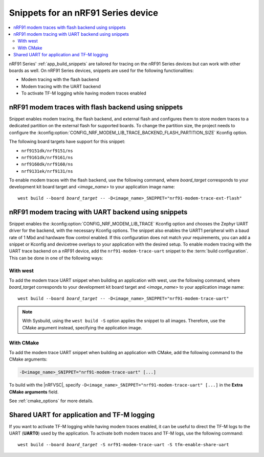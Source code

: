 .. _ug_nrf91_snippet:

Snippets for an nRF91 Series device
###################################

.. contents::
   :local:
   :depth: 2


nRF91 Series' :ref:`app_build_snippets` are tailored for tracing on the nRF91 Series devices but can work with other boards as well.
On nRF91 Series devices, snippets are used for the following functionalities:

* Modem tracing with the flash backend
* Modem tracing with the UART backend
* To activate TF-M logging while having modem traces enabled

.. _nrf91_modem_trace_ext_flash_snippet:

nRF91 modem traces with flash backend using snippets
****************************************************

Snippet enables modem tracing, the flash backend, and external flash and configures them to store modem traces to a dedicated partition on the external flash for supported boards.
To change the partition size, the project needs to configure the :kconfig:option:`CONFIG_NRF_MODEM_LIB_TRACE_BACKEND_FLASH_PARTITION_SIZE` Kconfig option.

The following board targets have support for this snippet:

* ``nrf9151dk/nrf9151/ns``
* ``nrf9161dk/nrf9161/ns``
* ``nrf9160dk/nrf9160/ns``
* ``nrf9131ek/nrf9131/ns``

To enable modem traces with the flash backend, use the following command, where *board_target* corresponds to your development kit board target and `<image_name>` to your application image name:

.. parsed-literal::
   :class: highlight

   west build --board *board_target* -- -D<image_name>_SNIPPET="nrf91-modem-trace-ext-flash"

.. _nrf91_modem_trace_uart_snippet:

nRF91 modem tracing with UART backend using snippets
****************************************************

Snippet enables the :kconfig:option:`CONFIG_NRF_MODEM_LIB_TRACE` Kconfig option and chooses the Zephyr UART driver for the backend, with the necessary Kconfig options.
The snippet also enables the UART1 peripheral with a baud rate of 1 Mbd and hardware flow control enabled.
If this configuration does not match your requirements, you can add a snippet or Kconfig and devicetree overlays to your application with the desired setup.
To enable modem tracing with the UART trace backend on a nRF91 device, add the ``nrf91-modem-trace-uart`` snippet to the :term:`build configuration`.
This can be done in one of the following ways:

With west
=========

To add the modem trace UART snippet when building an application with west, use the following command, where *board_target* corresponds to your development kit board target and `<image_name>` to your application image name:

.. parsed-literal::
   :class: highlight

   west build --board *board_target* -- -D<image_name>_SNIPPET="nrf91-modem-trace-uart"

.. note::
   With Sysbuild, using the ``west build -S`` option applies the snippet to all images.
   Therefore, use the CMake argument instead, specifying the application image.

With CMake
==========

To add the modem trace UART snippet when building an application with CMake, add the following command to the CMake arguments:

.. code-block:: console

   -D<image_name>_SNIPPET="nrf91-modem-trace-uart" [...]

To build with the |nRFVSC|, specify ``-D<image_name>_SNIPPET="nrf91-modem-trace-uart" [...]`` in the **Extra CMake arguments** field.

See :ref:`cmake_options` for more details.

.. _tfm_enable_share_uart:

Shared UART for application and TF-M logging
********************************************

If you want to activate TF-M logging while having modem traces enabled, it can be useful to direct the TF-M logs to the UART (**UART0**) used by the application.
To activate both modem traces and TF-M logs, use the following command:

.. parsed-literal::
   :class: highlight

   west build --board *board_target* -S nrf91-modem-trace-uart -S tfm-enable-share-uart
